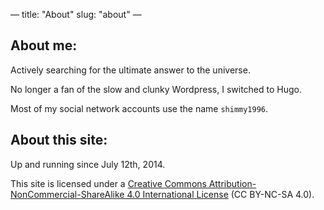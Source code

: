 ---
title: "About"
slug: "about"
---

** About me:

Actively searching for the ultimate answer to the universe. 

No longer a fan of the slow and clunky Wordpress, I switched to Hugo.

Most of my social network accounts use the name ~shimmy1996~.

** About this site:

Up and running since July 12th, 2014. 

This site is licensed under a [[http://creativecommons.org/licenses/by-nc-sa/4.0/][Creative Commons Attribution-NonCommercial-ShareAlike 4.0 International License]] (CC BY-NC-SA 4.0).
